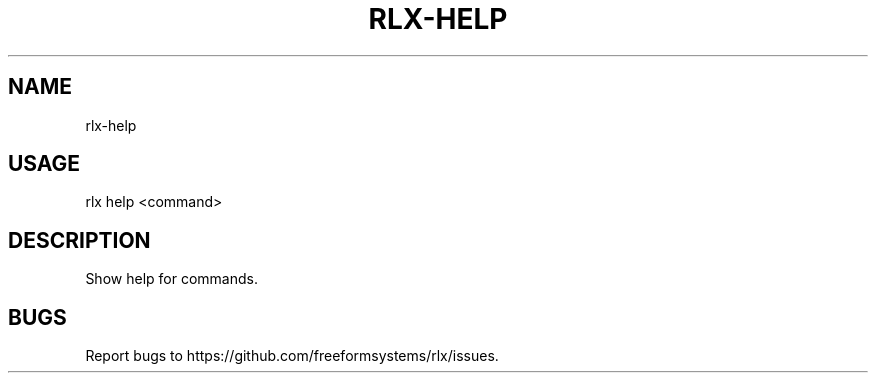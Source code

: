 .TH "RLX-HELP" "1" "October 2014" "rlx-help 0.1.414" "User Commands"
.SH "NAME"
rlx-help
.SH "USAGE"

rlx help <command>
.SH "DESCRIPTION"
.PP
Show help for commands.
.SH "BUGS"
.PP
Report bugs to https://github.com/freeformsystems/rlx/issues.

